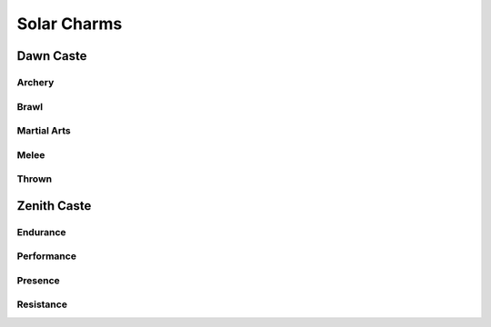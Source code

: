 Solar Charms
============

Dawn Caste
----------

Archery
^^^^^^^

.. mermaid:: ./mermaid/solar/dawn_archery.mmd

Brawl
^^^^^

.. mermaid:: ./mermaid/solar/dawn_brawl.mmd

Martial Arts
^^^^^^^^^^^^

.. mermaid:: ./mermaid/solar/dawn_martial_arts.mmd

Melee
^^^^^

.. mermaid:: ./mermaid/solar/dawn_melee.mmd

Thrown
^^^^^^

.. mermaid:: ./mermaid/solar/dawn_thrown.mmd


Zenith Caste
------------

Endurance
^^^^^^^^^

.. mermaid:: ./mermaid/solar/zenith_endurance.mmd

Performance
^^^^^^^^^^^

.. mermaid:: ./mermaid/solar/zenith_performance.mmd

Presence
^^^^^^^^

.. mermaid:: ./mermaid/solar/zenith_presence.mmd

Resistance
^^^^^^^^^^

.. mermaid:: ./mermaid/solar/zenith_resistance.mmd
